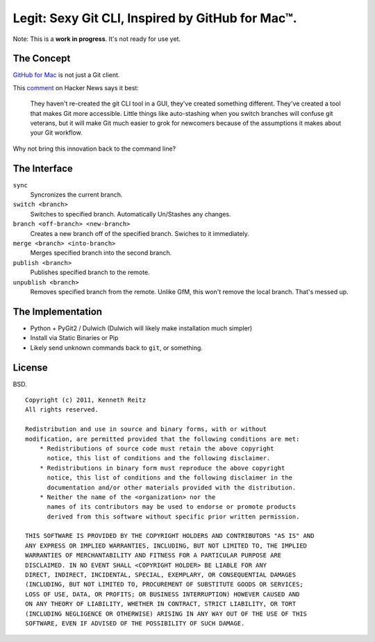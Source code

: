 Legit: Sexy Git CLI, Inspired by GitHub for Mac™.
=================================================

Note: This is a **work in progress**. It's not ready for use yet.


The Concept
-----------

`GitHub for Mac <http://mac.github.com>`_ is not just a Git client.

This `comment <http://www.hackerne.ws/item?id=2684483>`_ on Hacker News
says it best:

    They haven't re-created the git CLI tool in a GUI, they've created something different. They've created a tool that makes Git more accessible. Little things like auto-stashing when you switch branches will confuse git veterans, but it will make Git much easier to grok for newcomers because of the assumptions it makes about your Git workflow.

Why not bring this innovation back to the command line?


The Interface
-------------

``sync``
    Syncronizes the current branch.

``switch <branch>``
    Switches to specified branch. Automatically Un/Stashes any changes.

``branch <off-branch> <new-branch>``
    Creates a new branch off of the specified branch. Swiches to it immediately.

``merge <branch> <into-branch>``
    Merges specified branch into the second branch.

``publish <branch>``
    Publishes specified branch to the remote.

``unpublish <branch>``
    Removes specified branch from the remote. Unlike GfM, this won't
    remove the local branch. That's messed up.


The Implementation
------------------

- Python + PyGit2 / Dulwich (Dulwich will likely make installation much simpler)
- Install via Static Binaries or Pip
- Likely send unknown commands back to ``git``, or something.


License
-------

BSD. ::

    Copyright (c) 2011, Kenneth Reitz
    All rights reserved.

    Redistribution and use in source and binary forms, with or without
    modification, are permitted provided that the following conditions are met:
        * Redistributions of source code must retain the above copyright
          notice, this list of conditions and the following disclaimer.
        * Redistributions in binary form must reproduce the above copyright
          notice, this list of conditions and the following disclaimer in the
          documentation and/or other materials provided with the distribution.
        * Neither the name of the <organization> nor the
          names of its contributors may be used to endorse or promote products
          derived from this software without specific prior written permission.

    THIS SOFTWARE IS PROVIDED BY THE COPYRIGHT HOLDERS AND CONTRIBUTORS "AS IS" AND
    ANY EXPRESS OR IMPLIED WARRANTIES, INCLUDING, BUT NOT LIMITED TO, THE IMPLIED
    WARRANTIES OF MERCHANTABILITY AND FITNESS FOR A PARTICULAR PURPOSE ARE
    DISCLAIMED. IN NO EVENT SHALL <COPYRIGHT HOLDER> BE LIABLE FOR ANY
    DIRECT, INDIRECT, INCIDENTAL, SPECIAL, EXEMPLARY, OR CONSEQUENTIAL DAMAGES
    (INCLUDING, BUT NOT LIMITED TO, PROCUREMENT OF SUBSTITUTE GOODS OR SERVICES;
    LOSS OF USE, DATA, OR PROFITS; OR BUSINESS INTERRUPTION) HOWEVER CAUSED AND
    ON ANY THEORY OF LIABILITY, WHETHER IN CONTRACT, STRICT LIABILITY, OR TORT
    (INCLUDING NEGLIGENCE OR OTHERWISE) ARISING IN ANY WAY OUT OF THE USE OF THIS
    SOFTWARE, EVEN IF ADVISED OF THE POSSIBILITY OF SUCH DAMAGE.